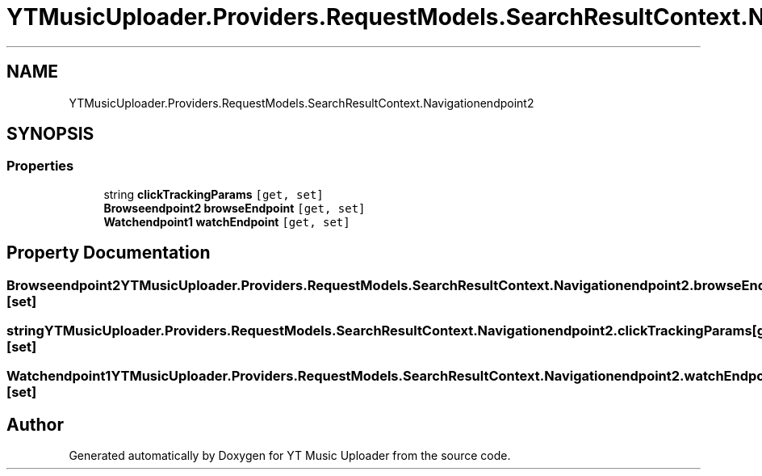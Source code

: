 .TH "YTMusicUploader.Providers.RequestModels.SearchResultContext.Navigationendpoint2" 3 "Sat Apr 10 2021" "YT Music Uploader" \" -*- nroff -*-
.ad l
.nh
.SH NAME
YTMusicUploader.Providers.RequestModels.SearchResultContext.Navigationendpoint2
.SH SYNOPSIS
.br
.PP
.SS "Properties"

.in +1c
.ti -1c
.RI "string \fBclickTrackingParams\fP\fC [get, set]\fP"
.br
.ti -1c
.RI "\fBBrowseendpoint2\fP \fBbrowseEndpoint\fP\fC [get, set]\fP"
.br
.ti -1c
.RI "\fBWatchendpoint1\fP \fBwatchEndpoint\fP\fC [get, set]\fP"
.br
.in -1c
.SH "Property Documentation"
.PP 
.SS "\fBBrowseendpoint2\fP YTMusicUploader\&.Providers\&.RequestModels\&.SearchResultContext\&.Navigationendpoint2\&.browseEndpoint\fC [get]\fP, \fC [set]\fP"

.SS "string YTMusicUploader\&.Providers\&.RequestModels\&.SearchResultContext\&.Navigationendpoint2\&.clickTrackingParams\fC [get]\fP, \fC [set]\fP"

.SS "\fBWatchendpoint1\fP YTMusicUploader\&.Providers\&.RequestModels\&.SearchResultContext\&.Navigationendpoint2\&.watchEndpoint\fC [get]\fP, \fC [set]\fP"


.SH "Author"
.PP 
Generated automatically by Doxygen for YT Music Uploader from the source code\&.
